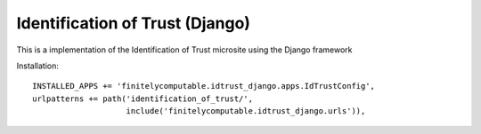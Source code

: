 ================================
Identification of Trust (Django)
================================

This is a implementation of the Identification of Trust microsite using the
Django framework

Installation::

  INSTALLED_APPS += 'finitelycomputable.idtrust_django.apps.IdTrustConfig',
  urlpatterns += path('identification_of_trust/',
                      include('finitelycomputable.idtrust_django.urls')),
